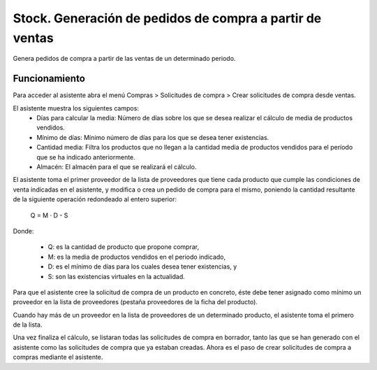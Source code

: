=========================================================
Stock. Generación de pedidos de compra a partir de ventas
=========================================================

Genera pedidos de compra a partir de las ventas de un determinado periodo.

Funcionamiento
==============

Para acceder al asistente abra el menú Compras > Solicitudes de compra > Crear solicitudes de compra desde ventas.

El asistente muestra los siguientes campos:
  * Días para calcular la media: Número de días sobre los que se desea realizar
    el cálculo de media de productos vendidos.
  * Mínimo de días: Mínimo número de días para los que se desea tener
    existencias.
  * Cantidad media: Filtra los productos que no llegan a la cantidad media de
    productos vendidos para el período que se ha indicado anteriormente.
  * Almacén: El almacén para el que se realizará el cálculo.

El asistente toma el primer proveedor de la lista de proveedores que tiene cada
producto que cumple las condiciones de venta indicadas en el asistente, y
modifica o crea un pedido de compra para el mismo, poniendo la cantidad
resultante de la siguiente operación redondeado al entero superior:

                              Q = M · D - S

Donde:

  * Q: es la cantidad de producto que propone comprar,
  * M: es la media de productos vendidos en el periodo indicado,
  * D: es el mínimo de días para los cuales desea tener existencias, y
  * S: son las existencias virtuales en la actualidad.

Para que el asistente cree la solicitud de compra de un producto en concreto, éste
debe tener asignado como mínimo un proveedor en la lista de proveedores
(pestaña proveedores de la ficha del producto).

Cuando hay más de un proveedor en la lista de proveedores de un determinado
producto, el asistente toma el primero de la lista.

Una vez finaliza el cálculo, se listaran todas las solicitudes de compra en borrador,
tanto las que se han generado con el asistente como las solicitudes de compra
que ya estaban creadas. Ahora es el paso de crear solicitudes de compra a compras
mediante el asistente.
